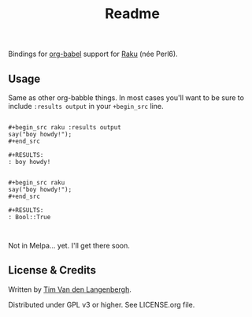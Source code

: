 #+title: Readme

Bindings for [[https://orgmode.org/worg/org-contrib/babel/][org-babel]] support for [[https://raku.org/][Raku]] (née Perl6).

** Usage
Same as other org-babble things. In most cases you'll want to be sure to include =:results output= in your =+begin_src= line.

#+begin_src org-mode

,#+begin_src raku :results output
say("boy howdy!");
,#+end_src

#+RESULTS:
: boy howdy!


,#+begin_src raku
say("boy howdy!");
,#+end_src

,#+RESULTS:
: Bool::True


#+end_src




Not in Melpa... yet. I'll get there soon.


** License & Credits
Written by [[https://github.com/tmtvl][Tim Van den Langenbergh]].

Distributed under GPL v3 or higher. See LICENSE.org file.
